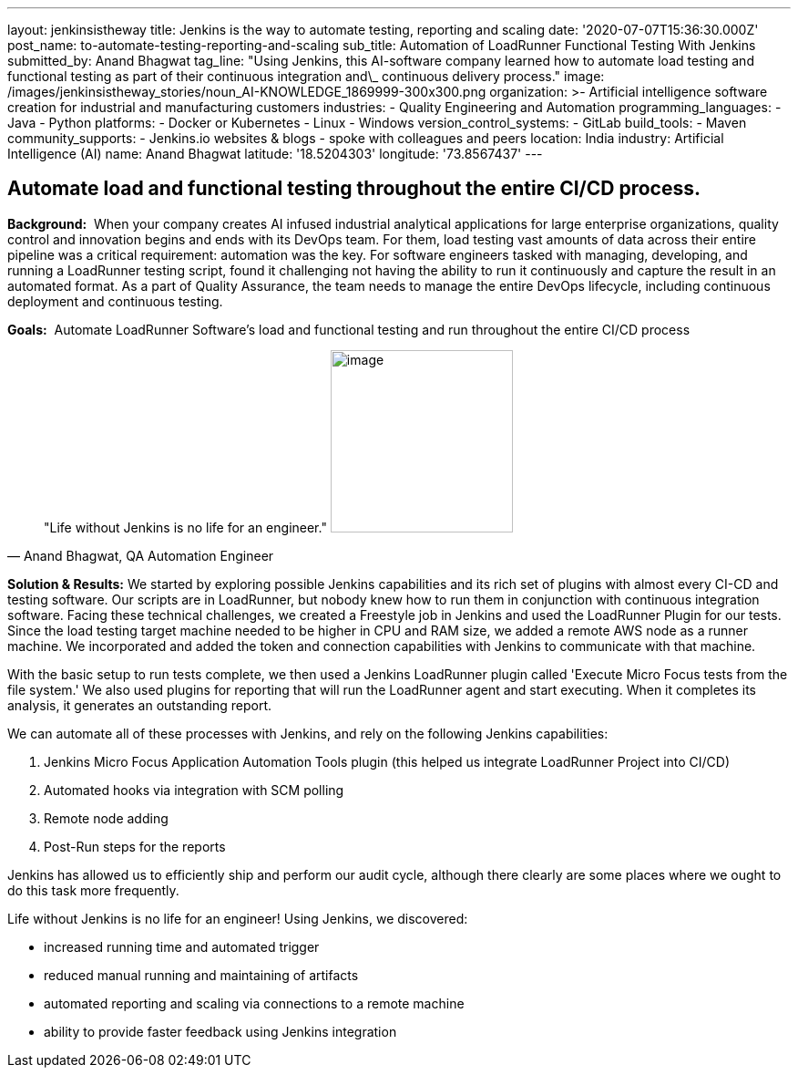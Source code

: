 ---
layout: jenkinsistheway
title: Jenkins is the way to automate testing, reporting and scaling
date: '2020-07-07T15:36:30.000Z'
post_name: to-automate-testing-reporting-and-scaling
sub_title: Automation of LoadRunner Functional Testing With Jenkins
submitted_by: Anand Bhagwat
tag_line: "Using Jenkins, this AI-software company learned how to automate load testing and functional testing as part of their continuous integration and\_ continuous delivery process."
image: /images/jenkinsistheway_stories/noun_AI-KNOWLEDGE_1869999-300x300.png
organization: >-
  Artificial intelligence software creation for industrial and manufacturing
  customers
industries:
  - Quality Engineering and Automation
programming_languages:
  - Java
  - Python
platforms:
  - Docker or Kubernetes
  - Linux
  - Windows
version_control_systems:
  - GitLab
build_tools:
  - Maven
community_supports:
  - Jenkins.io websites & blogs
  - spoke with colleagues and peers
location: India
industry: Artificial Intelligence (AI)
name: Anand Bhagwat
latitude: '18.5204303'
longitude: '73.8567437'
---





== Automate load and functional testing throughout the entire CI/CD process.

*Background:*  When your company creates AI infused industrial analytical applications for large enterprise organizations, quality control and innovation begins and ends with its DevOps team. For them, load testing vast amounts of data across their entire pipeline was a critical requirement: automation was the key. For software engineers tasked with managing, developing, and running a LoadRunner testing script, found it challenging not having the ability to run it continuously and capture the result in an automated format. As a part of Quality Assurance, the team needs to manage the entire DevOps lifecycle, including continuous deployment and continuous testing. 

*Goals:*  Automate LoadRunner Software's load and functional testing and run throughout the entire CI/CD process





[.testimonal]
[quote, "Anand Bhagwat, QA Automation Engineer"]
"Life without Jenkins is no life for an engineer."
image:/images/jenkinsistheway_stories/Jenkins-logo.png[image,width=200,height=200]


*Solution & Results:* We started by exploring possible Jenkins capabilities and its rich set of plugins with almost every CI-CD and testing software. Our scripts are in LoadRunner, but nobody knew how to run them in conjunction with continuous integration software. Facing these technical challenges, we created a Freestyle job in Jenkins and used the LoadRunner Plugin for our tests. Since the load testing target machine needed to be higher in CPU and RAM size, we added a remote AWS node as a runner machine. We incorporated and added the token and connection capabilities with Jenkins to communicate with that machine. 

With the basic setup to run tests complete, we then used a Jenkins LoadRunner plugin called 'Execute Micro Focus tests from the file system.' We also used plugins for reporting that will run the LoadRunner agent and start executing. When it completes its analysis, it generates an outstanding report. 

We can automate all of these processes with Jenkins, and rely on the following Jenkins capabilities:

. Jenkins Micro Focus Application Automation Tools plugin (this helped us integrate LoadRunner Project into CI/CD)
. Automated hooks via integration with SCM polling
. Remote node adding 
. Post-Run steps for the reports

Jenkins has allowed us to efficiently ship and perform our audit cycle, although there clearly are some places where we ought to do this task more frequently. 

Life without Jenkins is no life for an engineer! Using Jenkins, we discovered:

* increased running time and automated trigger
* reduced manual running and maintaining of artifacts
* automated reporting and scaling via connections to a remote machine 
* ability to provide faster feedback using Jenkins integration
